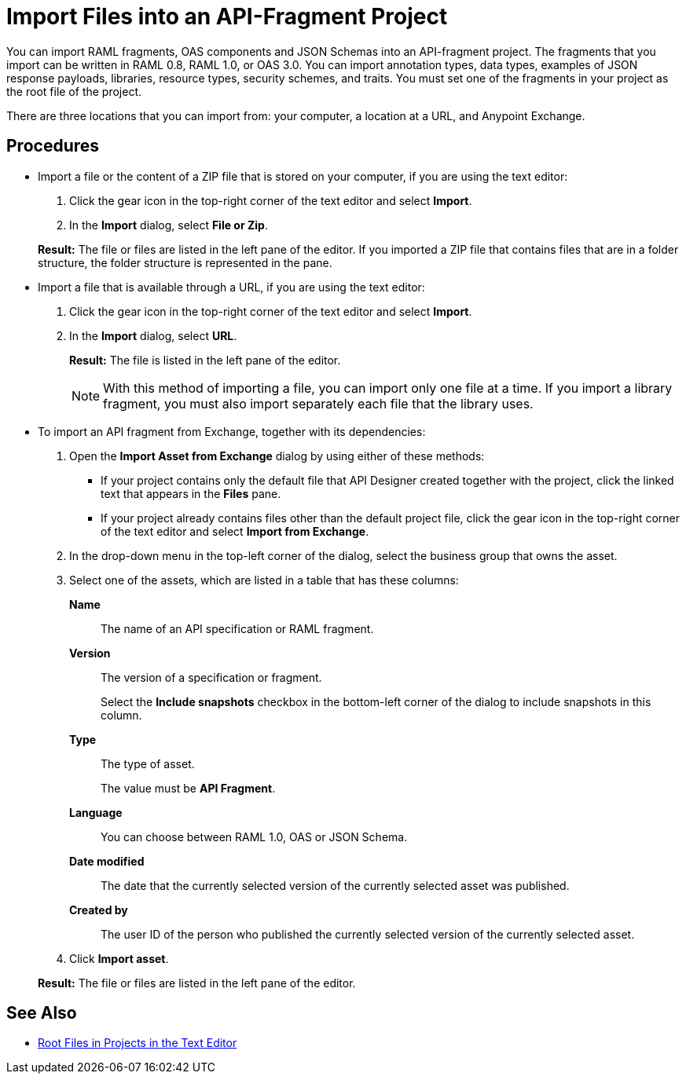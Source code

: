 = Import Files into an API-Fragment Project

You can import RAML fragments, OAS components and JSON Schemas into an API-fragment project. The fragments that you import can be written in RAML 0.8, RAML 1.0, or OAS 3.0. You can import annotation types, data types, examples of JSON response payloads, libraries, resource types, security schemes, and traits. You must set one of the fragments in your project as the root file of the project.

There are three locations that you can import from: your computer, a location at a URL, and Anypoint Exchange.

== Procedures

* Import a file or the content of a ZIP file that is stored on your computer, if you are using the text editor:
. Click the gear icon in the top-right corner of the text editor and select *Import*.
. In the *Import* dialog, select *File or Zip*.

+
*Result:* The file or files are listed in the left pane of the editor. If you imported a ZIP file that contains files that are in a folder structure, the folder structure is represented in the pane.

* Import a file that is available through a URL, if you are using the text editor:

. Click the gear icon in the top-right corner of the text editor and select *Import*.
. In the *Import* dialog, select *URL*.
+
*Result:* The file is listed in the left pane of the editor.
+

[NOTE]
====

With this method of importing a file, you can import only one file at a time. If you import a library fragment, you must also import separately each file that the library uses.

====

* To import an API fragment from Exchange, together with its dependencies:
. Open the *Import Asset from Exchange* dialog by using either of these methods:
+
** If your project contains only the default file that API Designer created together with the project, click the linked text that appears in the *Files* pane.
** If your project already contains files other than the default project file, click the gear icon in the top-right corner of the text editor and select *Import from Exchange*.
+
. In the drop-down menu in the top-left corner of the dialog, select the business group that owns the asset.
. Select one of the assets, which are listed in a table that has these columns:
+
*Name*:: The name of an API specification or RAML fragment.
+
*Version*:: The version of a specification or fragment.
+
Select the *Include snapshots* checkbox in the bottom-left corner of the dialog to include snapshots in this column.
+
*Type*:: The type of asset.
+
The value must be *API Fragment*.
+
*Language*:: You can choose between RAML 1.0, OAS or JSON Schema.
+
*Date modified*:: The date that the currently selected version of the currently selected asset was published.
+
*Created by*:: The user ID of the person who published the currently selected version of the currently selected asset.
. Click *Import asset*.

+
*Result:* The file or files are listed in the left pane of the editor.

== See Also

* xref:design-change-root-file.adoc[Root Files in Projects in the Text Editor]
